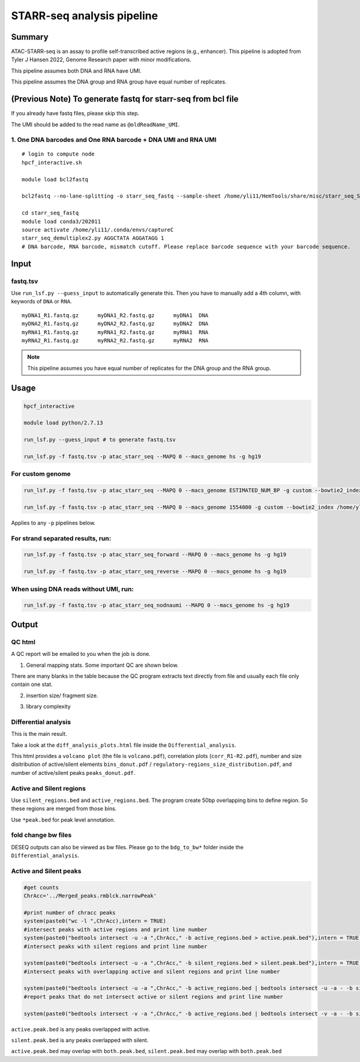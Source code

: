 STARR-seq analysis pipeline
===================================


Summary
^^^^^^^

ATAC-STARR-seq is an assay to profile self-transcribed active regions (e.g., enhancer). This pipeline is adopted from Tyler J Hansen 2022, Genome Research paper with minor modifications.

This pipeline assumes both DNA and RNA have UMI.

This pipeline assumes the DNA group and RNA group have equal number of replicates.

.. image:: ../../images/atac_starr_seq.png
	:align: center



(Previous Note) To generate fastq for starr-seq from bcl file
^^^^^^^^^^^^^^^^^^^^^^

If you already have fastq files, please skip this step. 

The UMI should be added to the read name as ``@oldReadName_UMI``.

1. One DNA barcodes and One RNA barcode + DNA UMI and RNA UMI
------------------------------------

::

	# login to compute node
	hpcf_interactive.sh

	module load bcl2fastq
	
	bcl2fastq --no-lane-splitting -o starr_seq_fastq --sample-sheet /home/yli11/HemTools/share/misc/starr_seq_SampleSheet2.csv --create-fastq-for-index-reads

	cd starr_seq_fastq
	module load conda3/202011
	source activate /home/yli11/.conda/envs/captureC
	starr_seq_demultiplex2.py AGGCTATA AGGATAGG 1
	# DNA barcode, RNA barcode, mismatch cutoff. Please replace barcode sequence with your barcode sequence.



Input
^^^^^

fastq.tsv
---------

Use ``run_lsf.py --guess_input`` to automatically generate this. Then you have to manually add a 4th column, with keywords of ``DNA`` or ``RNA``.

::

	myDNA1_R1.fastq.gz	myDNA1_R2.fastq.gz	myDNA1 	DNA
	myDNA2_R1.fastq.gz	myDNA2_R2.fastq.gz	myDNA2 	DNA
	myRNA1_R1.fastq.gz	myRNA1_R2.fastq.gz	myRNA1 	RNA
	myRNA2_R1.fastq.gz	myRNA2_R2.fastq.gz	myRNA2 	RNA

.. note:: This pipeline assumes you have equal number of replicates for the DNA group and the RNA group.


Usage
^^^^^

.. code:: bash

	hpcf_interactive

	module load python/2.7.13

	run_lsf.py --guess_input # to generate fastq.tsv

	run_lsf.py -f fastq.tsv -p atac_starr_seq --MAPQ 0 --macs_genome hs -g hg19

For custom genome
----------------

.. code:: bash

	run_lsf.py -f fastq.tsv -p atac_starr_seq --MAPQ 0 --macs_genome ESTIMATED_NUM_BP -g custom --bowtie2_index YOUR_PATH 

	run_lsf.py -f fastq.tsv -p atac_starr_seq --MAPQ 0 --macs_genome 1554000 -g custom --bowtie2_index /home/yli11/Share/Jingjing/GATA1.starr 

Applies to any ``-p`` pipelines below.



For strand separated results, run:
----------------------------------

.. code:: bash

	run_lsf.py -f fastq.tsv -p atac_starr_seq_forward --MAPQ 0 --macs_genome hs -g hg19

	run_lsf.py -f fastq.tsv -p atac_starr_seq_reverse --MAPQ 0 --macs_genome hs -g hg19

When using DNA reads without UMI, run:
-------------------------------

.. code:: bash

	run_lsf.py -f fastq.tsv -p atac_starr_seq_nodnaumi --MAPQ 0 --macs_genome hs -g hg19


Output
^^^^^^

QC html
-----------

A QC report will be emailed to you when the job is done.

1. General mapping stats. Some important QC are shown below.

.. image:: ../../images/atac_starr_seq_QC.png
	:align: center


There are many blanks in the table because the QC program extracts text directly from file and usually each file only contain one stat.

2. insertion size/ fragment size.


.. image:: ../../images/atac_starr_seq_insert.png
	:align: center

3. library complexity

.. image:: ../../images/atac_starr_seq_lib.png
	:align: center


Differential analysis
------------------

This is the main result.


Take a look at the ``diff_analysis_plots.html`` file inside the ``Differential_analysis``.

This html provides a ``volcano plot`` (the file is ``volcano.pdf``), correlation plots (``corr_R1-R2.pdf``), number and size disitribution of active/silent elements ``bins_donut.pdf`` / ``regulatory-regions_size_distribution.pdf``, and number of active/silent peaks ``peaks_donut.pdf``.

Active and Silent regions
----------------

Use ``silent_regions.bed`` and ``active_regions.bed``. The program create 50bp overlapping bins to define region. So these regions are merged from those bins.

Use ``*peak.bed`` for peak level annotation.


fold change bw files
----

DESEQ outputs can also be viewed as bw files. Please go to the ``bdg_to_bw*`` folder inside the ``Differential_analysis``.


Active and Silent peaks
----------------

.. code:: R

	#get counts
	ChrAcc='../Merged_peaks.rmblck.narrowPeak'

	#print number of chracc peaks
	system(paste0("wc -l ",ChrAcc),intern = TRUE)
	#intersect peaks with active regions and print line number
	system(paste0("bedtools intersect -u -a ",ChrAcc," -b active_regions.bed > active.peak.bed"),intern = TRUE)
	#intersect peaks with silent regions and print line number

	system(paste0("bedtools intersect -u -a ",ChrAcc," -b silent_regions.bed > silent.peak.bed"),intern = TRUE)
	#intersect peaks with overlapping active and silent regions and print line number

	system(paste0("bedtools intersect -u -a ",ChrAcc," -b active_regions.bed | bedtools intersect -u -a - -b silent_regions.bed > both.peak.bed"),intern = TRUE)
	#report peaks that do not intersect active or silent regions and print line number

	system(paste0("bedtools intersect -v -a ",ChrAcc," -b active_regions.bed | bedtools intersect -v -a - -b silent_regions.bed > neutral.peak.bed"),intern = TRUE)


``active.peak.bed`` is any peaks overlapped with active.

``silent.peak.bed`` is any peaks overlapped with silent.

``active.peak.bed`` may overlap with ``both.peak.bed``, ``silent.peak.bed`` may overlap with ``both.peak.bed``

